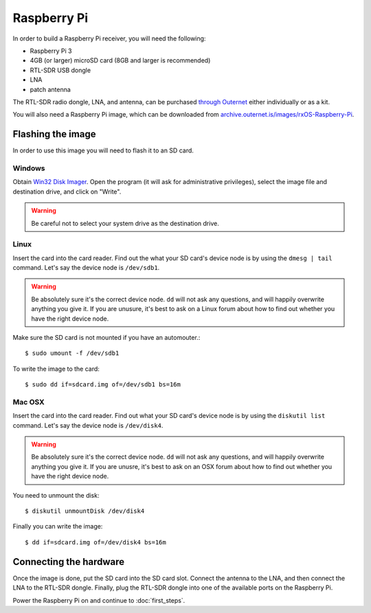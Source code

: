 Raspberry Pi
============

In order to build a Raspberry Pi receiver, you will need the following:

- Raspberry Pi 3
- 4GB (or larger) microSD card (8GB and larger is recommended)
- RTL-SDR USB dongle
- LNA
- patch antenna

The RTL-SDR radio dongle, LNA, and antenna, can be purchased `through Outernet
<https://outernet.is/products>`_ either individually or as a kit.

You will also need a Raspberry Pi image, which can be downloaded from
`archive.outernet.is/images/rxOS-Raspberry-Pi
<https://archive.outernet.is/images/rxOS-Raspberry-Pi/>`_.

Flashing the image
-------------------

In order to use this image you will need to flash it to an SD card.

Windows
~~~~~~~

Obtain `Win32 Disk Imager
<https://archive.outernet.is/images/rxOS-Raspberry-Pi/2.0a1-201608151712/>`_.
Open the program (it will ask for administrative privileges), select the image
file and destination drive, and click on "Write".

.. warning::
    Be careful not to select your system drive as the destination drive.

Linux
~~~~~

Insert the card into the card reader. Find out the what your SD card's device
node is by using the ``dmesg | tail`` command. Let's say the device node is
``/dev/sdb1``. 

.. warning::
    Be absolutely sure it's the correct device node. ``dd`` will not ask any
    questions, and will happily overwrite anything you give it. If you are
    unusure, it's best to ask on a Linux forum about how to find out whether
    you have the right device node.

Make sure the SD card is not mounted if you have an
automouter.::

    $ sudo umount -f /dev/sdb1

To write the image to the card::

    $ sudo dd if=sdcard.img of=/dev/sdb1 bs=16m

Mac OSX
~~~~~~~

Insert the card into the card reader. Find out what your SD card's device node
is by using the ``diskutil list`` command. Let's say the device node is
``/dev/disk4``. 

.. warning::
    Be absolutely sure it's the correct device node. ``dd`` will not ask any
    questions, and will happily overwrite anything you give it. If you are
    unusre, it's best to ask on an OSX forum about how to find out whether you
    have the right device node.

You need to unmount the disk::

    $ diskutil unmountDisk /dev/disk4

Finally you can write the image::

    $ dd if=sdcard.img of=/dev/disk4 bs=16m

Connecting the hardware
-----------------------

Once the image is done, put the SD card into the SD card slot. Connect the
antenna to the LNA, and then connect the LNA to the RTL-SDR dongle. Finally,
plug the RTL-SDR dongle into one of the available ports on the Raspberry Pi.

Power the Raspberry Pi on and continue to :doc:`first_steps`.
